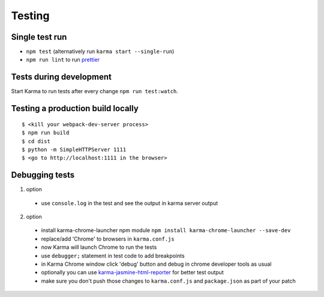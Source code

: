 Testing
=======

Single test run
---------------

- ``npm test`` (alternatively run ``karma start --single-run``)
- ``npm run lint`` to run `prettier`_

.. _prettier: https://github.com/prettier/prettier

Tests during development
------------------------

Start Karma to run tests after every change ``npm run test:watch``.

Testing a production build locally
----------------------------------

::

   $ <kill your webpack-dev-server process>
   $ npm run build
   $ cd dist
   $ python -m SimpleHTTPServer 1111
   $ <go to http://localhost:1111 in the browser>

Debugging tests
---------------

1. option

  - use ``console.log`` in the test and see the output in karma server output

2. option

  - install karma-chrome-launcher npm module
    ``npm install karma-chrome-launcher --save-dev``
  - replace/add 'Chrome' to browsers in ``karma.conf.js``
  - now Karma will launch Chrome to run the tests
  - use ``debugger;`` statement in test code to add breakpoints
  - in Karma Chrome window click 'debug' button and debug in chrome developer
    tools as usual
  - optionally you can use `karma-jasmine-html-reporter`_ for better test output
  - make sure you don't push those changes to ``karma.conf.js`` and
    ``package.json`` as part of your patch

.. _karma-jasmine-html-reporter: https://www.npmjs.com/package/karma-jasmine-html-reporter
